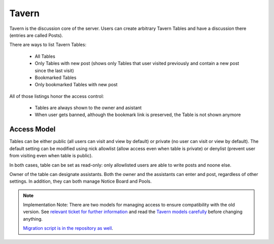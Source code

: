 ######
Tavern
######

Tavern is the discussion core of the server. Users can create arbitrary Tavern Tables and have a discussion there (entries are called Posts).

There are ways to list Tavern Tables:

    * All Tables
    * Only Tables with new post (shows only Tables that user visited previously and contain a new post since the last visit)
    * Bookmarked Tables
    * Only bookmarked Tables with new post

All of those listings honor the access control:

    * Tables are always shown to the owner and asistant
    * When user gets banned, although the bookmark link is preserved, the Table is not shown anymore

************
Access Model
************

Tables can be either public (all users can visit and view by default) or private (no user can visit or view by default). The default setting can be modified using nick allowlist (allow access even when table is private) or denylist (prevent user from visiting even when table is public).

In both cases, table can be set as read-only: only allowlisted users are able to write posts and noone else.

Owner of the table can designate assistants. Both the owner and the assistants can enter and post, regardless of other settings. In addition, they can both manage Notice Board and Pools.

.. note::
    Implementation Note: There are two models for managing access to ensure compatibility with the old version. See `relevant ticket for further information <https://github.com/dracidoupe/graveyard/issues/237>`_ and read the `Tavern models carefully <https://github.com/dracidoupe/graveyard/blob/master/ddcz/models/used/tavern.py>`_ before changing anything.

    `Migration script is in the repository as well <https://github.com/dracidoupe/graveyard/blob/master/ddcz/management/commands/migratetavernaccess.py>`_.
